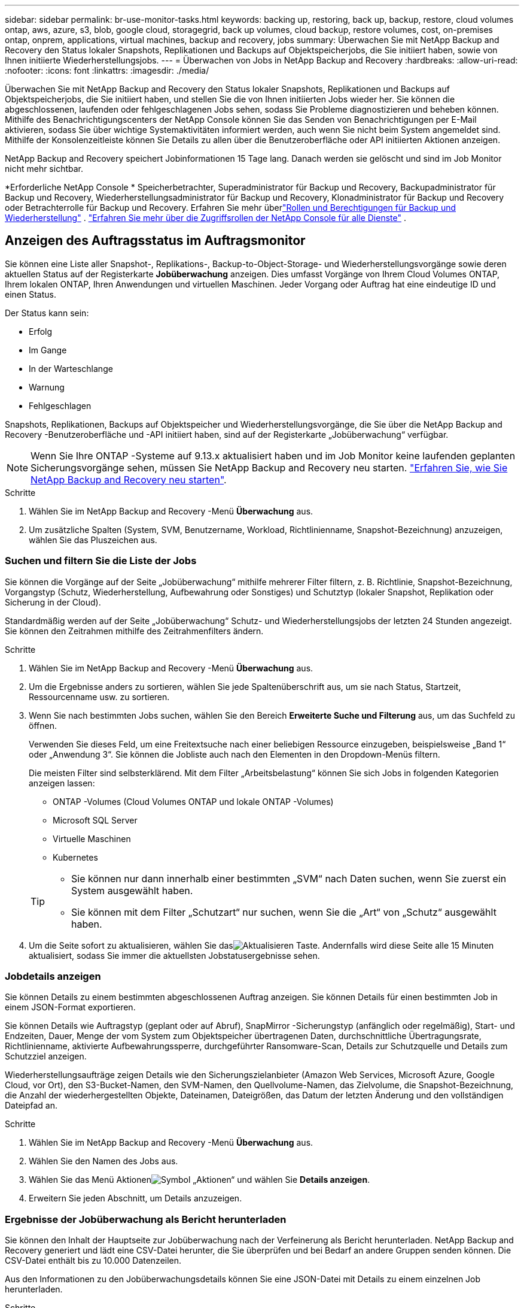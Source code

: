 ---
sidebar: sidebar 
permalink: br-use-monitor-tasks.html 
keywords: backing up, restoring, back up, backup, restore, cloud volumes ontap, aws, azure, s3, blob, google cloud, storagegrid, back up volumes, cloud backup, restore volumes, cost, on-premises ontap, onprem, applications, virtual machines, backup and recovery, jobs 
summary: Überwachen Sie mit NetApp Backup and Recovery den Status lokaler Snapshots, Replikationen und Backups auf Objektspeicherjobs, die Sie initiiert haben, sowie von Ihnen initiierte Wiederherstellungsjobs. 
---
= Überwachen von Jobs in NetApp Backup and Recovery
:hardbreaks:
:allow-uri-read: 
:nofooter: 
:icons: font
:linkattrs: 
:imagesdir: ./media/


[role="lead"]
Überwachen Sie mit NetApp Backup and Recovery den Status lokaler Snapshots, Replikationen und Backups auf Objektspeicherjobs, die Sie initiiert haben, und stellen Sie die von Ihnen initiierten Jobs wieder her.  Sie können die abgeschlossenen, laufenden oder fehlgeschlagenen Jobs sehen, sodass Sie Probleme diagnostizieren und beheben können.  Mithilfe des Benachrichtigungscenters der NetApp Console können Sie das Senden von Benachrichtigungen per E-Mail aktivieren, sodass Sie über wichtige Systemaktivitäten informiert werden, auch wenn Sie nicht beim System angemeldet sind.  Mithilfe der Konsolenzeitleiste können Sie Details zu allen über die Benutzeroberfläche oder API initiierten Aktionen anzeigen.

NetApp Backup and Recovery speichert Jobinformationen 15 Tage lang. Danach werden sie gelöscht und sind im Job Monitor nicht mehr sichtbar.

*Erforderliche NetApp Console * Speicherbetrachter, Superadministrator für Backup und Recovery, Backupadministrator für Backup und Recovery, Wiederherstellungsadministrator für Backup und Recovery, Klonadministrator für Backup und Recovery oder Betrachterrolle für Backup und Recovery.  Erfahren Sie mehr überlink:reference-roles.html["Rollen und Berechtigungen für Backup und Wiederherstellung"] . https://docs.netapp.com/us-en/console-setup-admin/reference-iam-predefined-roles.html["Erfahren Sie mehr über die Zugriffsrollen der NetApp Console für alle Dienste"^] .



== Anzeigen des Auftragsstatus im Auftragsmonitor

Sie können eine Liste aller Snapshot-, Replikations-, Backup-to-Object-Storage- und Wiederherstellungsvorgänge sowie deren aktuellen Status auf der Registerkarte *Jobüberwachung* anzeigen.  Dies umfasst Vorgänge von Ihrem Cloud Volumes ONTAP, Ihrem lokalen ONTAP, Ihren Anwendungen und virtuellen Maschinen.  Jeder Vorgang oder Auftrag hat eine eindeutige ID und einen Status.

Der Status kann sein:

* Erfolg
* Im Gange
* In der Warteschlange
* Warnung
* Fehlgeschlagen


Snapshots, Replikationen, Backups auf Objektspeicher und Wiederherstellungsvorgänge, die Sie über die NetApp Backup and Recovery -Benutzeroberfläche und -API initiiert haben, sind auf der Registerkarte „Jobüberwachung“ verfügbar.


NOTE: Wenn Sie Ihre ONTAP -Systeme auf 9.13.x aktualisiert haben und im Job Monitor keine laufenden geplanten Sicherungsvorgänge sehen, müssen Sie NetApp Backup and Recovery neu starten. link:reference-restart-backup.html["Erfahren Sie, wie Sie NetApp Backup and Recovery neu starten"].

.Schritte
. Wählen Sie im NetApp Backup and Recovery -Menü *Überwachung* aus.
. Um zusätzliche Spalten (System, SVM, Benutzername, Workload, Richtlinienname, Snapshot-Bezeichnung) anzuzeigen, wählen Sie das Pluszeichen aus.




=== Suchen und filtern Sie die Liste der Jobs

Sie können die Vorgänge auf der Seite „Jobüberwachung“ mithilfe mehrerer Filter filtern, z. B. Richtlinie, Snapshot-Bezeichnung, Vorgangstyp (Schutz, Wiederherstellung, Aufbewahrung oder Sonstiges) und Schutztyp (lokaler Snapshot, Replikation oder Sicherung in der Cloud).

Standardmäßig werden auf der Seite „Jobüberwachung“ Schutz- und Wiederherstellungsjobs der letzten 24 Stunden angezeigt.  Sie können den Zeitrahmen mithilfe des Zeitrahmenfilters ändern.

.Schritte
. Wählen Sie im NetApp Backup and Recovery -Menü *Überwachung* aus.
. Um die Ergebnisse anders zu sortieren, wählen Sie jede Spaltenüberschrift aus, um sie nach Status, Startzeit, Ressourcenname usw. zu sortieren.
. Wenn Sie nach bestimmten Jobs suchen, wählen Sie den Bereich *Erweiterte Suche und Filterung* aus, um das Suchfeld zu öffnen.
+
Verwenden Sie dieses Feld, um eine Freitextsuche nach einer beliebigen Ressource einzugeben, beispielsweise „Band 1“ oder „Anwendung 3“.  Sie können die Jobliste auch nach den Elementen in den Dropdown-Menüs filtern.

+
Die meisten Filter sind selbsterklärend.  Mit dem Filter „Arbeitsbelastung“ können Sie sich Jobs in folgenden Kategorien anzeigen lassen:

+
** ONTAP -Volumes (Cloud Volumes ONTAP und lokale ONTAP -Volumes)
** Microsoft SQL Server
** Virtuelle Maschinen
** Kubernetes


+
[TIP]
====
** Sie können nur dann innerhalb einer bestimmten „SVM“ nach Daten suchen, wenn Sie zuerst ein System ausgewählt haben.
** Sie können mit dem Filter „Schutzart“ nur suchen, wenn Sie die „Art“ von „Schutz“ ausgewählt haben.


====
. Um die Seite sofort zu aktualisieren, wählen Sie dasimage:button_refresh.png["Aktualisieren"] Taste.  Andernfalls wird diese Seite alle 15 Minuten aktualisiert, sodass Sie immer die aktuellsten Jobstatusergebnisse sehen.




=== Jobdetails anzeigen

Sie können Details zu einem bestimmten abgeschlossenen Auftrag anzeigen.  Sie können Details für einen bestimmten Job in einem JSON-Format exportieren.

Sie können Details wie Auftragstyp (geplant oder auf Abruf), SnapMirror -Sicherungstyp (anfänglich oder regelmäßig), Start- und Endzeiten, Dauer, Menge der vom System zum Objektspeicher übertragenen Daten, durchschnittliche Übertragungsrate, Richtlinienname, aktivierte Aufbewahrungssperre, durchgeführter Ransomware-Scan, Details zur Schutzquelle und Details zum Schutzziel anzeigen.

Wiederherstellungsaufträge zeigen Details wie den Sicherungszielanbieter (Amazon Web Services, Microsoft Azure, Google Cloud, vor Ort), den S3-Bucket-Namen, den SVM-Namen, den Quellvolume-Namen, das Zielvolume, die Snapshot-Bezeichnung, die Anzahl der wiederhergestellten Objekte, Dateinamen, Dateigrößen, das Datum der letzten Änderung und den vollständigen Dateipfad an.

.Schritte
. Wählen Sie im NetApp Backup and Recovery -Menü *Überwachung* aus.
. Wählen Sie den Namen des Jobs aus.
. Wählen Sie das Menü Aktionenimage:icon-action.png["Symbol „Aktionen“"] und wählen Sie *Details anzeigen*.
. Erweitern Sie jeden Abschnitt, um Details anzuzeigen.




=== Ergebnisse der Jobüberwachung als Bericht herunterladen

Sie können den Inhalt der Hauptseite zur Jobüberwachung nach der Verfeinerung als Bericht herunterladen.  NetApp Backup and Recovery generiert und lädt eine CSV-Datei herunter, die Sie überprüfen und bei Bedarf an andere Gruppen senden können. Die CSV-Datei enthält bis zu 10.000 Datenzeilen.

Aus den Informationen zu den Jobüberwachungsdetails können Sie eine JSON-Datei mit Details zu einem einzelnen Job herunterladen.

.Schritte
. Wählen Sie im NetApp Backup and Recovery -Menü *Überwachung* aus.
. Um eine CSV-Datei für alle Jobs herunterzuladen, wählen Sie die Schaltfläche „Herunterladen“ und suchen Sie die Datei in Ihrem Download-Verzeichnis.
. Um eine JSON-Datei für einen einzelnen Job herunterzuladen, wählen Sie das Menü Aktionenimage:icon-action.png["Symbol „Aktionen“"] Wählen Sie für den Job *JSON-Datei herunterladen* und suchen Sie die Datei in Ihrem Download-Verzeichnis.




== Aufbewahrungsaufträge (Sicherungslebenszyklus) überprüfen

Die Überwachung der Aufbewahrungsflüsse (oder des _Backup-Lebenszyklus_) hilft Ihnen bei der Vollständigkeit der Prüfung, der Verantwortlichkeit und der Backup-Sicherheit.  Um den Lebenszyklus der Sicherung besser verfolgen zu können, möchten Sie möglicherweise das Ablaufdatum aller Sicherungskopien ermitteln.

Ein Backup-Lebenszyklusjob verfolgt alle Snapshot-Kopien, die gelöscht wurden oder sich in der Warteschlange zum Löschen befinden.  Ab ONTAP 9.13 können Sie sich alle Jobtypen mit der Bezeichnung „Retention“ auf der Seite „Jobüberwachung“ ansehen.

Der Auftragstyp „Aufbewahrung“ erfasst alle Snapshot-Löschaufträge, die auf einem Volume initiiert werden, das durch NetApp Backup and Recovery geschützt ist.

.Schritte
. Wählen Sie im NetApp Backup and Recovery -Menü *Überwachung* aus.
. Wählen Sie den Bereich *Erweiterte Suche und Filterung* aus, um das Suchfeld zu öffnen.
. Wählen Sie als Auftragstyp „Aufbewahrung“ aus.




== Überprüfen Sie Sicherungs- und Wiederherstellungswarnungen im Benachrichtigungscenter der NetApp Console

Das Benachrichtigungscenter der NetApp Console verfolgt den Fortschritt der von Ihnen initiierten Sicherungs- und Wiederherstellungsaufträge, sodass Sie überprüfen können, ob der Vorgang erfolgreich war oder nicht.

Zusätzlich zur Anzeige der Warnungen im Benachrichtigungscenter können Sie die Konsole so konfigurieren, dass bestimmte Arten von Benachrichtigungen per E-Mail als Warnungen gesendet werden, sodass Sie über wichtige Systemaktivitäten informiert werden, auch wenn Sie nicht beim System angemeldet sind. https://docs.netapp.com/us-en/console-setup-admin/task-monitor-cm-operations.html["Erfahren Sie mehr über das Benachrichtigungscenter und wie Sie Warn-E-Mails für Sicherungs- und Wiederherstellungsaufträge senden"^] .

Das Benachrichtigungscenter zeigt zahlreiche Snapshot-, Replikations-, Cloud-Backup- und Wiederherstellungsereignisse an, aber nur bestimmte Ereignisse lösen E-Mail-Benachrichtigungen aus:

[cols="1,2,1,1"]
|===
| Vorgangstyp | Ereignis | Alarmstufe | E-Mail gesendet 


| Aktivierung | Die Aktivierung von Backup und Recovery für das System ist fehlgeschlagen | Fehler | Ja 


| Aktivierung | Bearbeitung von Sicherung und Wiederherstellung für System fehlgeschlagen | Fehler | Ja 


| Lokaler Schnappschuss | Fehler beim Erstellen eines Ad-hoc-Snapshots bei NetApp Backup and Recovery | Fehler | Ja 


| Replikation | Fehler beim Ad-hoc-Replikationsjob von NetApp Backup and Recovery | Fehler | Ja 


| Replikation | Fehler beim Anhalten des Replikationsjobs bei NetApp Backup and Recovery | Fehler | Nein 


| Replikation | Fehler beim Abbrechen des Replikationsjobs bei NetApp Backup and Recovery | Fehler | Nein 


| Replikation | Fehler beim Resynchronisierungsjob für NetApp Backup and Recovery -Replikation | Fehler | Nein 


| Replikation | Fehler beim Stoppen des Replikationsjobs bei NetApp Backup and Recovery | Fehler | Nein 


| Replikation | Fehler beim Reverse-Resync-Job für die Replikation von NetApp Backup and Recovery | Fehler | Ja 


| Replikation | Fehler beim Löschen des Replikationsjobs bei NetApp Backup and Recovery | Fehler | Ja 
|===

NOTE: Ab ONTAP 9.13.0 werden alle Warnungen für Cloud Volumes ONTAP und lokale ONTAP -Systeme angezeigt.  Bei Systemen mit Cloud Volumes ONTAP 9.13.0 und lokalem ONTAP wird nur die Warnmeldung „Wiederherstellungsauftrag abgeschlossen, aber mit Warnungen“ angezeigt.

Standardmäßig erhalten die Organisations- und Kontoadministratoren der NetApp Console E-Mails für alle Warnmeldungen vom Typ „Kritisch“ und „Empfehlung“.  Alle anderen Benutzer und Empfänger sind standardmäßig so eingerichtet, dass sie keine Benachrichtigungs-E-Mails erhalten.  E-Mails können an alle Konsolenbenutzer gesendet werden, die Teil Ihres NetApp Cloud-Kontos sind, oder an alle anderen Empfänger, die über Sicherungs- und Wiederherstellungsaktivitäten informiert werden müssen.

Um E-Mail-Benachrichtigungen zu NetApp Backup and Recovery zu erhalten, müssen Sie auf der Einstellungsseite für Benachrichtigungen die Schweregrade „Kritisch“, „Warnung“ und „Fehler“ auswählen.

https://docs.netapp.com/us-en/console-setup-admin/task-monitor-cm-operations.html["Erfahren Sie, wie Sie Warn-E-Mails für Sicherungs- und Wiederherstellungsaufträge senden"^].

.Schritte
. Wählen Sie im Konsolenmenü die Option (image:icon_bell.png["Benachrichtigungsglocke"] ).
. Überprüfen Sie die Benachrichtigungen.




== Überprüfen der Vorgangsaktivität in der Konsolenzeitleiste

Sie können Details zu Sicherungs- und Wiederherstellungsvorgängen zur weiteren Untersuchung in der Konsolenzeitleiste anzeigen.  Die Konsolenzeitleiste bietet Details zu jedem Ereignis, unabhängig davon, ob es vom Benutzer oder vom System initiiert wurde, und zeigt Aktionen an, die in der Benutzeroberfläche oder über die API initiiert wurden.

https://docs.netapp.com/us-en/cloud-manager-setup-admin/task-monitor-cm-operations.html["Erfahren Sie mehr über die Unterschiede zwischen der Timeline und dem Benachrichtigungscenter"^].
